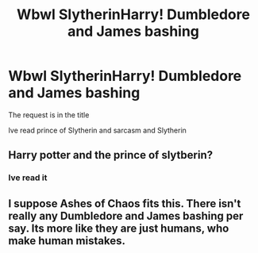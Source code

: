 #+TITLE: Wbwl SlytherinHarry! Dumbledore and James bashing

* Wbwl SlytherinHarry! Dumbledore and James bashing
:PROPERTIES:
:Author: staymos_day
:Score: 0
:DateUnix: 1602960884.0
:DateShort: 2020-Oct-17
:FlairText: Request
:END:
The request is in the title

Ive read prince of Slytherin and sarcasm and Slytherin


** Harry potter and the prince of slytberin?
:PROPERTIES:
:Author: newnimprovedaccount
:Score: 2
:DateUnix: 1602975275.0
:DateShort: 2020-Oct-18
:END:

*** Ive read it
:PROPERTIES:
:Author: staymos_day
:Score: 1
:DateUnix: 1602975296.0
:DateShort: 2020-Oct-18
:END:


** I suppose Ashes of Chaos fits this. There isn't really any Dumbledore and James bashing per say. Its more like they are just humans, who make human mistakes.
:PROPERTIES:
:Author: EloImFizzy
:Score: 2
:DateUnix: 1602978357.0
:DateShort: 2020-Oct-18
:END:
